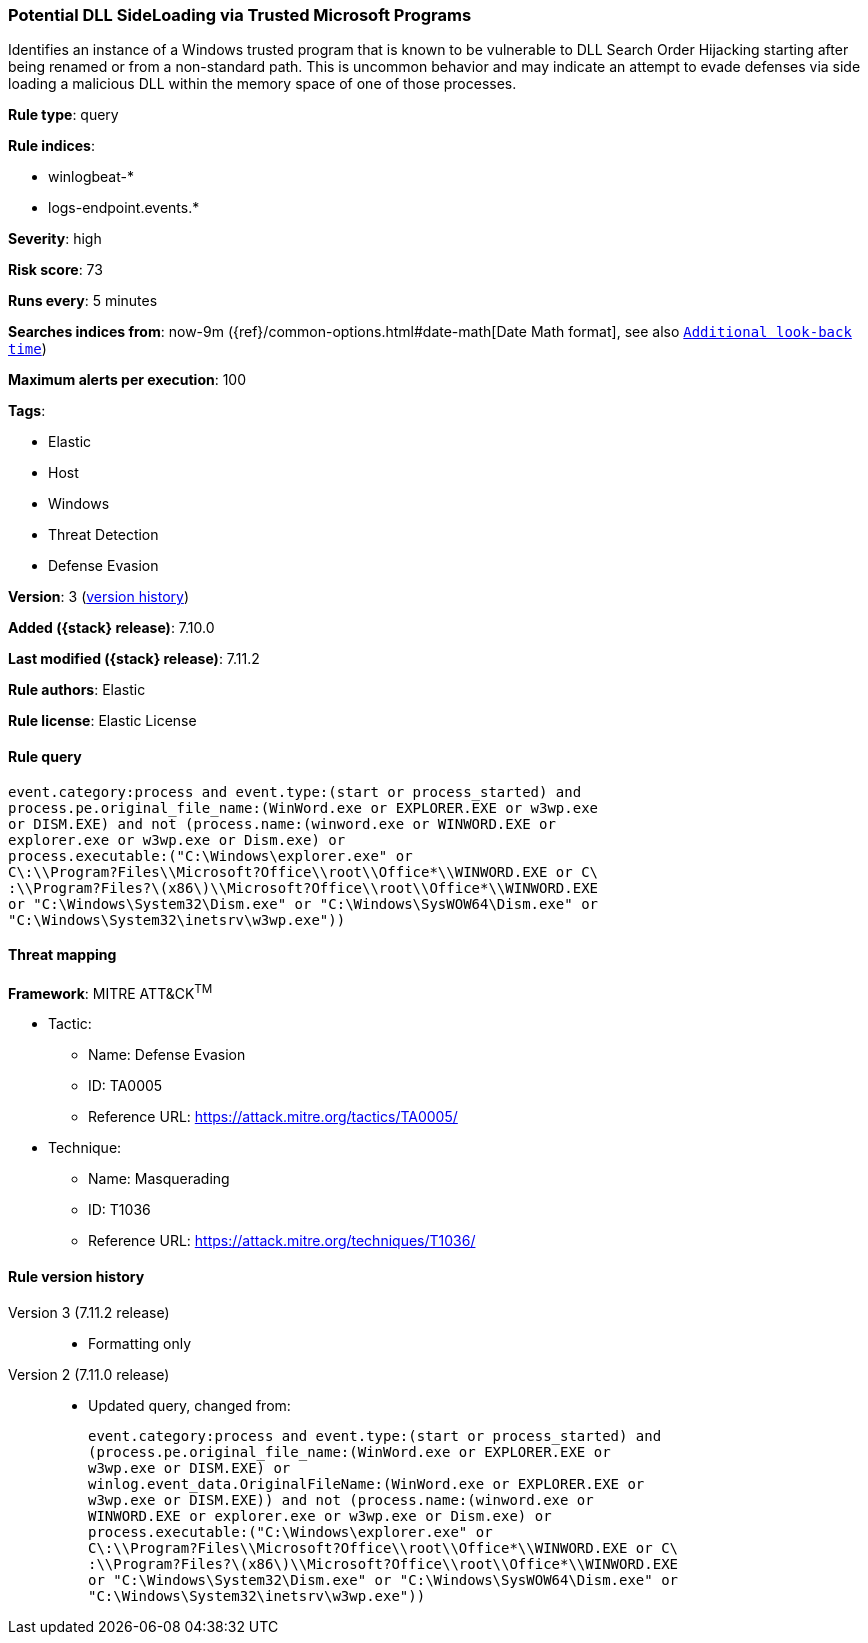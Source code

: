 [[potential-dll-sideloading-via-trusted-microsoft-programs]]
=== Potential DLL SideLoading via Trusted Microsoft Programs

Identifies an instance of a Windows trusted program that is known to be vulnerable to DLL Search Order Hijacking starting after being renamed or from a non-standard path. This is uncommon behavior and may indicate an attempt to evade defenses via side loading a malicious DLL within the memory space of one of those processes.

*Rule type*: query

*Rule indices*:

* winlogbeat-*
* logs-endpoint.events.*

*Severity*: high

*Risk score*: 73

*Runs every*: 5 minutes

*Searches indices from*: now-9m ({ref}/common-options.html#date-math[Date Math format], see also <<rule-schedule, `Additional look-back time`>>)

*Maximum alerts per execution*: 100

*Tags*:

* Elastic
* Host
* Windows
* Threat Detection
* Defense Evasion

*Version*: 3 (<<potential-dll-sideloading-via-trusted-microsoft-programs-history, version history>>)

*Added ({stack} release)*: 7.10.0

*Last modified ({stack} release)*: 7.11.2

*Rule authors*: Elastic

*Rule license*: Elastic License

==== Rule query


[source,js]
----------------------------------
event.category:process and event.type:(start or process_started) and
process.pe.original_file_name:(WinWord.exe or EXPLORER.EXE or w3wp.exe
or DISM.EXE) and not (process.name:(winword.exe or WINWORD.EXE or
explorer.exe or w3wp.exe or Dism.exe) or
process.executable:("C:\Windows\explorer.exe" or
C\:\\Program?Files\\Microsoft?Office\\root\\Office*\\WINWORD.EXE or C\
:\\Program?Files?\(x86\)\\Microsoft?Office\\root\\Office*\\WINWORD.EXE
or "C:\Windows\System32\Dism.exe" or "C:\Windows\SysWOW64\Dism.exe" or
"C:\Windows\System32\inetsrv\w3wp.exe"))
----------------------------------

==== Threat mapping

*Framework*: MITRE ATT&CK^TM^

* Tactic:
** Name: Defense Evasion
** ID: TA0005
** Reference URL: https://attack.mitre.org/tactics/TA0005/
* Technique:
** Name: Masquerading
** ID: T1036
** Reference URL: https://attack.mitre.org/techniques/T1036/

[[potential-dll-sideloading-via-trusted-microsoft-programs-history]]
==== Rule version history

Version 3 (7.11.2 release)::
* Formatting only

Version 2 (7.11.0 release)::
* Updated query, changed from:
+
[source, js]
----------------------------------
event.category:process and event.type:(start or process_started) and
(process.pe.original_file_name:(WinWord.exe or EXPLORER.EXE or
w3wp.exe or DISM.EXE) or
winlog.event_data.OriginalFileName:(WinWord.exe or EXPLORER.EXE or
w3wp.exe or DISM.EXE)) and not (process.name:(winword.exe or
WINWORD.EXE or explorer.exe or w3wp.exe or Dism.exe) or
process.executable:("C:\Windows\explorer.exe" or
C\:\\Program?Files\\Microsoft?Office\\root\\Office*\\WINWORD.EXE or C\
:\\Program?Files?\(x86\)\\Microsoft?Office\\root\\Office*\\WINWORD.EXE
or "C:\Windows\System32\Dism.exe" or "C:\Windows\SysWOW64\Dism.exe" or
"C:\Windows\System32\inetsrv\w3wp.exe"))
----------------------------------

